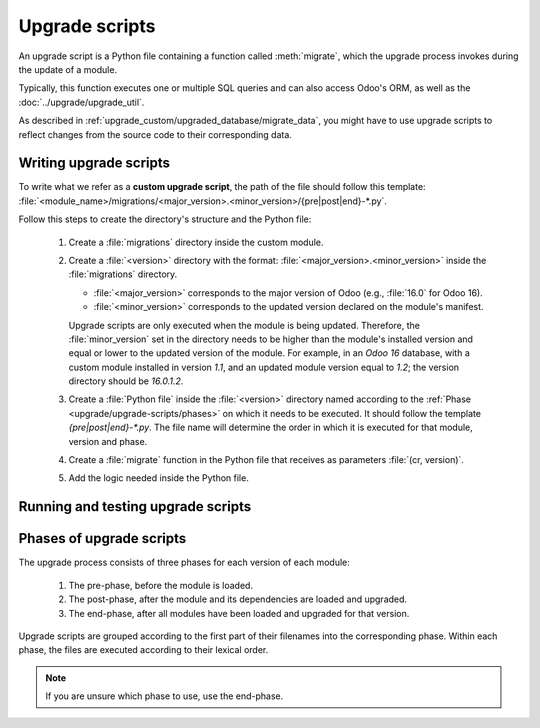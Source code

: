 ===============
Upgrade scripts
===============

An upgrade script is a Python file containing a function called :meth:`migrate`, which the upgrade
process invokes during the update of a module.

.. method:: migrate(cr, version):

   :param cr: current database cursor
   :type cr: :class:`~odoo.sql_db.Cursor`
   :param str version: installed version of the module

Typically, this function executes one or multiple SQL queries and can also access Odoo's ORM, as
well as the :doc:`../upgrade/upgrade_util`.

As described in :ref:`upgrade_custom/upgraded_database/migrate_data`, you might have to use upgrade
scripts to reflect changes from the source code to their corresponding data.


Writing upgrade scripts
=======================

To write what we refer as a **custom upgrade script**, the path of the file should follow this
template: :file:`<module_name>/migrations/<major_version>.<minor_version>/{pre|post|end}-*.py`.

Follow this steps to create the directory's structure and the Python file:

   #. Create a :file:`migrations` directory inside the custom module.
   #. Create a :file:`<version>` directory with the format: :file:`<major_version>.<minor_version>`
      inside the :file:`migrations` directory.

      - :file:`<major_version>` corresponds to the major version of Odoo (e.g., :file:`16.0` for
        Odoo 16).
      - :file:`<minor_version>` corresponds to the updated version declared on the module's
        manifest.

      Upgrade scripts are only executed when the module is being updated. Therefore, the
      :file:`minor_version` set in the directory needs to be higher than the module's installed
      version and equal or lower to the updated version of the module.
      For example, in an `Odoo 16` database, with a custom module installed in version `1.1`, and an
      updated module version equal to `1.2`; the version directory should be `16.0.1.2`.
   #. Create a :file:`Python file` inside the :file:`<version>` directory named according to the
      :ref:`Phase <upgrade/upgrade-scripts/phases>` on which it needs to be executed. It should
      follow the template `{pre|post|end}-*.py`. The file name will determine the order in which it
      is executed for that module, version and phase.
   #. Create a :file:`migrate` function in the Python file that receives as parameters
      :file:`(cr, version)`.
   #. Add the logic needed inside the Python file.

.. example::

   Directory structure of an upgrade script for a custom module named `awesome_partner` upgraded
   to version `2.0.0` on Odoo 17

   .. code-block:: text

      awesome_partner/
      |-- migrations/
      |   |-- 17.0.2.0.0/
      |   |   |-- pre-exclamation.py

   Two upgrade scripts examples with the content of the :file:`pre-exclamation.py`, file adding
   "!" at the end of partners' names:

   .. code-block:: python

      import logging

      _logger = logging.getLogger(__name__)


      def migrate(cr, version):
          cr.execute("UPDATE res_partner SET name = name || '!'")
          _logger.info("Updated %s partners", cr.rowcount)

   .. code-block:: python

      import logging
      from odoo.upgrade import util

      _logger = logging.getLogger(__name__)


      def migrate(cr, version):
          env = util.env(cr)

          partners = env["res.partner"].search([])
          for partner in partners:
              partner.name += "!"

          _logger.info("Updated %s partners", len(partners))

   Note that in the second example, the script takes advantage of the :doc:`../upgrade/upgrade_util`
   to access the ORM. Check the documentation to find out more about this library.


Running and testing upgrade scripts
===================================

.. tabs::

   .. group-tab:: Odoo Online

      As the instalation of custom modules containing Python files is not allowed on Odoo Online
      databases, it is not possible to run upgrade scripts on this platform.

   .. group-tab:: Odoo.sh

      As explained on the `Odoo.sh` tab of :ref:`upgrade/request-test-database`, Odoo.sh is
      integrated with the upgrade platform.

      Once the upgrade of a staging branch is on "Update on commit" mode, each time a commit is
      pushed on the branch, the upgraded backup is restored and all the custom modules are updated.
      This update includes the execution of the upgrade scripts.

      When upgrading the production database, the execution of the upgrade scripts is also part of
      the update of the custom modules done by the platform when the upgraded database is restored.

   .. group-tab:: On-premise

      Once you receive the upgraded dump of the database from the `Upgrade platform
      <https://upgrade.odoo.com>`_, deploy the database and update all the custom modules by
      invoking the command :doc:`odoo-bin </developer/reference/cli>` in the shell.
      To update the custom modules, use the option: `-u <modules>,
      --update <modules>`.

      .. important::
         As mentioned in the :doc:`CLI documentation </developer/reference/cli>`, the command used
         to call the CLI depends on how you installed Odoo.


.. _upgrade/upgrade-scripts/phases:

Phases of upgrade scripts
=========================

The upgrade process consists of three phases for each version of each module:

  #. The pre-phase, before the module is loaded.
  #. The post-phase, after the module and its dependencies are loaded and upgraded.
  #. The end-phase, after all modules have been loaded and upgraded for that version.

Upgrade scripts are grouped according to the first part of their filenames into the corresponding
phase. Within each phase, the files are executed according to their lexical order.

.. note::
   If you are unsure which phase to use, use the end-phase.

.. spoiler:: Execution order of example scripts for one module in one version

   - :file:`pre-10-do_something.py`
   - :file:`pre-20-something_else.py`
   - :file:`post-do_something.py`
   - :file:`post-something.py`
   - :file:`end-01-migrate.py`
   - :file:`end-migrate.py`
